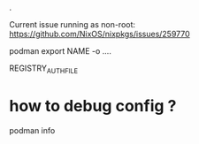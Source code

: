 .

Current issue running as non-root:
https://github.com/NixOS/nixpkgs/issues/259770


podman export NAME -o ....


REGISTRY_AUTH_FILE

* how to debug config ?

podman info
